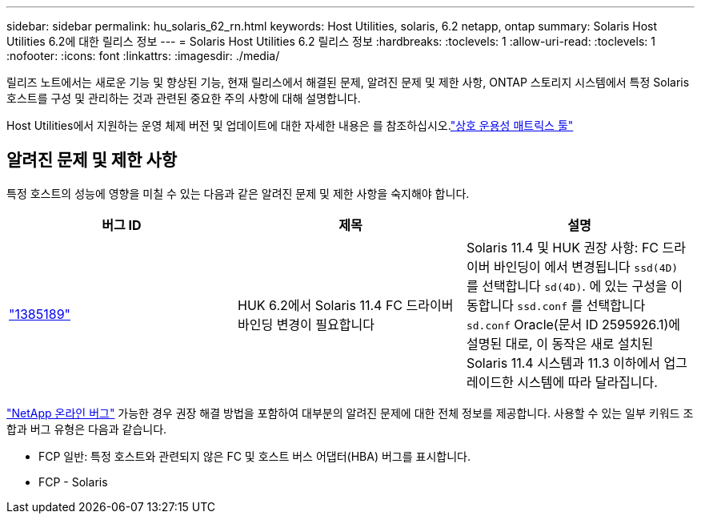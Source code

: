 ---
sidebar: sidebar 
permalink: hu_solaris_62_rn.html 
keywords: Host Utilities, solaris, 6.2 netapp, ontap 
summary: Solaris Host Utilities 6.2에 대한 릴리스 정보 
---
= Solaris Host Utilities 6.2 릴리스 정보
:hardbreaks:
:toclevels: 1
:allow-uri-read: 
:toclevels: 1
:nofooter: 
:icons: font
:linkattrs: 
:imagesdir: ./media/


[role="lead"]
릴리즈 노트에서는 새로운 기능 및 향상된 기능, 현재 릴리스에서 해결된 문제, 알려진 문제 및 제한 사항, ONTAP 스토리지 시스템에서 특정 Solaris 호스트를 구성 및 관리하는 것과 관련된 중요한 주의 사항에 대해 설명합니다.

Host Utilities에서 지원하는 운영 체제 버전 및 업데이트에 대한 자세한 내용은 를 참조하십시오.link:https://imt.netapp.com/matrix/#welcome["상호 운용성 매트릭스 툴"^]



== 알려진 문제 및 제한 사항

특정 호스트의 성능에 영향을 미칠 수 있는 다음과 같은 알려진 문제 및 제한 사항을 숙지해야 합니다.

[cols="3"]
|===
| 버그 ID | 제목 | 설명 


| link:https://mysupport.netapp.com/site/bugs-online/product/HOSTUTILITIES/BURT/1385189["1385189"^] | HUK 6.2에서 Solaris 11.4 FC 드라이버 바인딩 변경이 필요합니다 | Solaris 11.4 및 HUK 권장 사항:
FC 드라이버 바인딩이 에서 변경됩니다 `ssd(4D)` 를 선택합니다 `sd(4D)`. 에 있는 구성을 이동합니다 `ssd.conf` 를 선택합니다 `sd.conf` Oracle(문서 ID 2595926.1)에 설명된 대로, 이 동작은 새로 설치된 Solaris 11.4 시스템과 11.3 이하에서 업그레이드한 시스템에 따라 달라집니다. 
|===
link:https://mysupport.netapp.com/site/["NetApp 온라인 버그"^] 가능한 경우 권장 해결 방법을 포함하여 대부분의 알려진 문제에 대한 전체 정보를 제공합니다. 사용할 수 있는 일부 키워드 조합과 버그 유형은 다음과 같습니다.

* FCP 일반: 특정 호스트와 관련되지 않은 FC 및 호스트 버스 어댑터(HBA) 버그를 표시합니다.
* FCP - Solaris


